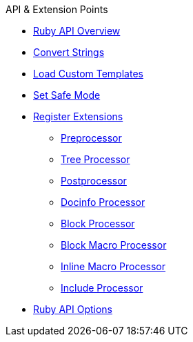 .API & Extension Points
* xref:overview.adoc[Ruby API Overview]
* xref:convert-strings.adoc[Convert Strings]
* xref:load-templates.adoc[Load Custom Templates]
* xref:set-safe-mode.adoc[Set Safe Mode]
* xref:register-extensions.adoc[Register Extensions]
** xref:preprocessor.adoc[Preprocessor]
** xref:tree-processor.adoc[Tree Processor]
** xref:postprocessor.adoc[Postprocessor]
** xref:docinfo-processor.adoc[Docinfo Processor]
** xref:block-processor.adoc[Block Processor]
** xref:block-macro-processor.adoc[Block Macro Processor]
** xref:inline-macro-processor.adoc[Inline Macro Processor]
** xref:include-processor.adoc[Include Processor]
* xref:api-options.adoc[Ruby API Options]
